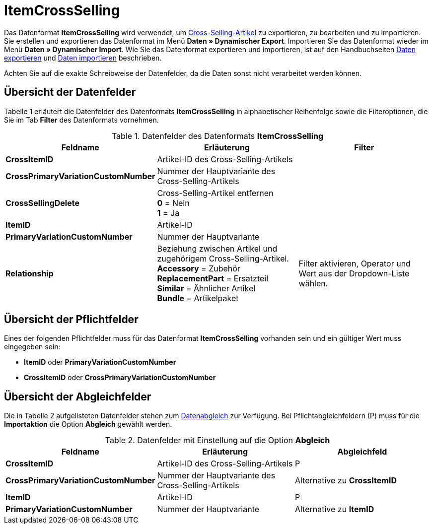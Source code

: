 = ItemCrossSelling
:page-index: false

Das Datenformat **ItemCrossSelling** wird verwendet, um xref:artikel:artikel-verwalten.adoc#950[Cross-Selling-Artikel] zu exportieren, zu bearbeiten und zu importieren. Sie erstellen und exportieren das Datenformat im Menü **Daten » Dynamischer Export**. Importieren Sie das Datenformat wieder im Menü **Daten » Dynamischer Import**. Wie Sie das Datenformat exportieren und importieren, ist auf den Handbuchseiten xref:daten:daten-exportieren.adoc#[Daten exportieren] und xref:daten:daten-importieren.adoc#[Daten importieren] beschrieben.

Achten Sie auf die exakte Schreibweise der Datenfelder, da die Daten sonst nicht verarbeitet werden können.

== Übersicht der Datenfelder

Tabelle 1 erläutert die Datenfelder des Datenformats **ItemCrossSelling** in alphabetischer Reihenfolge sowie die Filteroptionen, die Sie im Tab **Filter** des Datenformats vornehmen.

.Datenfelder des Datenformats **ItemCrossSelling**
[cols="1,3,3"]
|====
|Feldname |Erläuterung |Filter

| **CrossItemID**
|Artikel-ID des Cross-Selling-Artikels
|

| **CrossPrimaryVariationCustomNumber**
|Nummer der Hauptvariante des Cross-Selling-Artikels
|

| **CrossSellingDelete**
|Cross-Selling-Artikel entfernen +
**0** = Nein +
**1** = Ja
|

| **ItemID**
|Artikel-ID
|

| **PrimaryVariationCustomNumber**
|Nummer der Hauptvariante
|

| **Relationship**
|Beziehung zwischen Artikel und zugehörigem Cross-Selling-Artikel. +
**Accessory** = Zubehör +
**ReplacementPart** = Ersatzteil +
**Similar** = Ähnlicher Artikel +
**Bundle** = Artikelpaket
|Filter aktivieren, Operator und Wert aus der Dropdown-Liste wählen.
|====

== Übersicht der Pflichtfelder

Eines der folgenden Pflichtfelder muss für das Datenformat **ItemCrossSelling** vorhanden sein und ein gültiger Wert muss eingegeben sein:

* **ItemID** oder **PrimaryVariationCustomNumber**
* **CrossItemID** oder **CrossPrimaryVariationCustomNumber**

== Übersicht der Abgleichfelder

Die in Tabelle 2 aufgelisteten Datenfelder stehen zum xref:daten:daten-importieren.adoc#25[Datenabgleich] zur Verfügung. Bei Pflichtabgleichfeldern (P) muss für die **Importaktion** die Option **Abgleich** gewählt werden.

.Datenfelder mit Einstellung auf die Option **Abgleich**
[cols="1,3,3"]
|====
|Feldname |Erläuterung |Abgleichfeld

| **CrossItemID**
|Artikel-ID des Cross-Selling-Artikels
|P

| **CrossPrimaryVariationCustomNumber**
|Nummer der Hauptvariante des Cross-Selling-Artikels
|Alternative zu **CrossItemID**

| **ItemID**
|Artikel-ID
|P

| **PrimaryVariationCustomNumber**
|Nummer der Hauptvariante
|Alternative zu **ItemID**
|====
